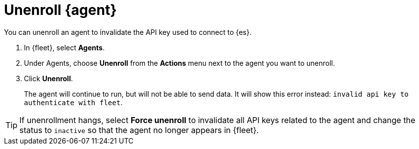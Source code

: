 [[unenroll-elastic-agent]]
[role="xpack"]
= Unenroll {agent}

You can unenroll an agent to invalidate the API key used to connect to {es}.

. In {fleet}, select **Agents**.

. Under Agents, choose **Unenroll** from the **Actions** menu next to the agent
you want to unenroll.

. Click **Unenroll**. 
+
The agent will continue to run, but will not be able to send data. It will show
this error instead: `invalid api key to authenticate with fleet`.

TIP: If unenrollment hangs, select **Force unenroll** to invalidate all API
keys related to the agent and change the status to `inactive` so that the agent
no longer appears in {fleet}.
